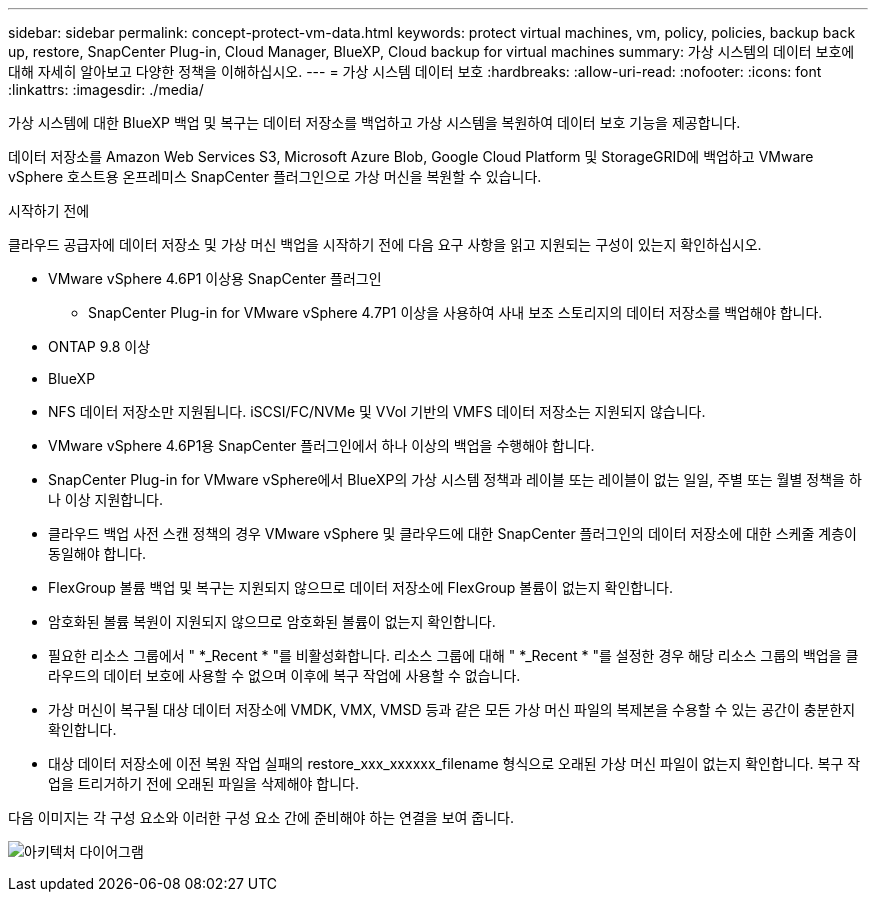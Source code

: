 ---
sidebar: sidebar 
permalink: concept-protect-vm-data.html 
keywords: protect virtual machines, vm, policy, policies, backup back up, restore, SnapCenter Plug-in, Cloud Manager, BlueXP, Cloud backup for virtual machines 
summary: 가상 시스템의 데이터 보호에 대해 자세히 알아보고 다양한 정책을 이해하십시오. 
---
= 가상 시스템 데이터 보호
:hardbreaks:
:allow-uri-read: 
:nofooter: 
:icons: font
:linkattrs: 
:imagesdir: ./media/


[role="lead"]
가상 시스템에 대한 BlueXP 백업 및 복구는 데이터 저장소를 백업하고 가상 시스템을 복원하여 데이터 보호 기능을 제공합니다.

데이터 저장소를 Amazon Web Services S3, Microsoft Azure Blob, Google Cloud Platform 및 StorageGRID에 백업하고 VMware vSphere 호스트용 온프레미스 SnapCenter 플러그인으로 가상 머신을 복원할 수 있습니다.

.시작하기 전에
클라우드 공급자에 데이터 저장소 및 가상 머신 백업을 시작하기 전에 다음 요구 사항을 읽고 지원되는 구성이 있는지 확인하십시오.

* VMware vSphere 4.6P1 이상용 SnapCenter 플러그인
+
** SnapCenter Plug-in for VMware vSphere 4.7P1 이상을 사용하여 사내 보조 스토리지의 데이터 저장소를 백업해야 합니다.


* ONTAP 9.8 이상
* BlueXP
* NFS 데이터 저장소만 지원됩니다. iSCSI/FC/NVMe 및 VVol 기반의 VMFS 데이터 저장소는 지원되지 않습니다.
* VMware vSphere 4.6P1용 SnapCenter 플러그인에서 하나 이상의 백업을 수행해야 합니다.
* SnapCenter Plug-in for VMware vSphere에서 BlueXP의 가상 시스템 정책과 레이블 또는 레이블이 없는 일일, 주별 또는 월별 정책을 하나 이상 지원합니다.
* 클라우드 백업 사전 스캔 정책의 경우 VMware vSphere 및 클라우드에 대한 SnapCenter 플러그인의 데이터 저장소에 대한 스케줄 계층이 동일해야 합니다.
* FlexGroup 볼륨 백업 및 복구는 지원되지 않으므로 데이터 저장소에 FlexGroup 볼륨이 없는지 확인합니다.
* 암호화된 볼륨 복원이 지원되지 않으므로 암호화된 볼륨이 없는지 확인합니다.
* 필요한 리소스 그룹에서 " *_Recent * "를 비활성화합니다. 리소스 그룹에 대해 " *_Recent * "를 설정한 경우 해당 리소스 그룹의 백업을 클라우드의 데이터 보호에 사용할 수 없으며 이후에 복구 작업에 사용할 수 없습니다.
* 가상 머신이 복구될 대상 데이터 저장소에 VMDK, VMX, VMSD 등과 같은 모든 가상 머신 파일의 복제본을 수용할 수 있는 공간이 충분한지 확인합니다.
* 대상 데이터 저장소에 이전 복원 작업 실패의 restore_xxx_xxxxxx_filename 형식으로 오래된 가상 머신 파일이 없는지 확인합니다. 복구 작업을 트리거하기 전에 오래된 파일을 삭제해야 합니다.


다음 이미지는 각 구성 요소와 이러한 구성 요소 간에 준비해야 하는 연결을 보여 줍니다.

image:cloud_backup_vm.png["아키텍처 다이어그램"]
